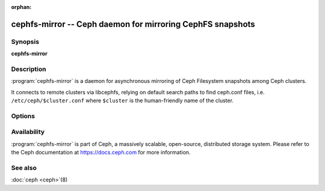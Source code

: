 :orphan:

============================================================
 cephfs-mirror -- Ceph daemon for mirroring CephFS snapshots
============================================================

.. program:: cephfs-mirror

Synopsis
========

| **cephfs-mirror**


Description
===========

:program:`cephfs-mirror` is a daemon for asynchronous mirroring of Ceph
Filesystem snapshots among Ceph clusters.

It connects to remote clusters via libcephfs, relying on default search
paths to find ceph.conf files, i.e. ``/etc/ceph/$cluster.conf`` where
``$cluster`` is the human-friendly name of the cluster.


Options
=======

.. option:: -c ceph.conf, --conf=ceph.conf

   Use ``ceph.conf`` configuration file instead of the default
   ``/etc/ceph/ceph.conf`` to determine monitor addresses during startup.

.. option:: -i ID, --id ID

   Set the ID portion of name for cephfs-mirror

.. option:: -n TYPE.ID, --name TYPE.ID

   Set the rados user name (eg. client.mirror)

.. option:: --cluster NAME

   Set the cluster name (default: ceph)

.. option:: -d

   Run in foreground, log to stderr

.. option:: -f

   Run in foreground, log to usual location


Availability
============

:program:`cephfs-mirror` is part of Ceph, a massively scalable, open-source, distributed
storage system. Please refer to the Ceph documentation at https://docs.ceph.com for
more information.


See also
========

:doc:`ceph <ceph>`\(8)
